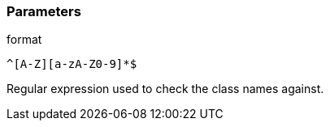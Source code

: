 === Parameters

.format
****

----
^[A-Z][a-zA-Z0-9]*$
----

Regular expression used to check the class names against.
****

